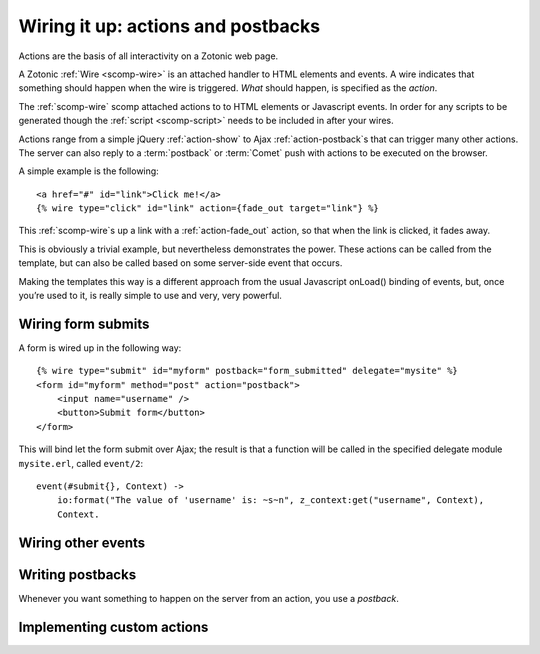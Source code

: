 .. _manual-template-actions:

Wiring it up: actions and postbacks
===================================

Actions are the basis of all interactivity on a Zotonic web page.

A Zotonic :ref:`Wire <scomp-wire>` is an attached handler to HTML
elements and events. A wire indicates that something should happen
when the wire is triggered. `What` should happen, is specified as the
`action`.

The :ref:`scomp-wire` scomp attached actions to to HTML elements or
Javascript events. In order for any scripts to be generated though the :ref:`script <scomp-script>` needs to be included in after your wires.

Actions range from a simple jQuery :ref:`action-show` to Ajax
:ref:`action-postback`\s that can trigger many other actions. The
server can also reply to a :term:`postback` or :term:`Comet` push with
actions to be executed on the browser.

A simple example is the following::

  <a href="#" id="link">Click me!</a>
  {% wire type="click" id="link" action={fade_out target="link"} %}

This :ref:`scomp-wire`\s up a link with a :ref:`action-fade_out`
action, so that when the link is clicked, it fades away.

This is obviously a trivial example, but nevertheless demonstrates the
power. These actions can be called from the template, but can also be
called based on some server-side event that occurs.

Making the templates this way is a different approach from the usual
Javascript onLoad() binding of events, but, once you’re used to it,
is really simple to use and very, very powerful.


Wiring form submits
-------------------

A form is wired up in the following way::

  {% wire type="submit" id="myform" postback="form_submitted" delegate="mysite" %}
  <form id="myform" method="post" action="postback">
      <input name="username" />
      <button>Submit form</button>
  </form>

This will bind let the form submit over Ajax; the result is that a
function will be called in the specified delegate module
``mysite.erl``, called ``event/2``::

  event(#submit{}, Context) ->
      io:format("The value of 'username' is: ~s~n", z_context:get("username", Context),
      Context.


Wiring other events
-------------------

.. todo:: more examples 
   

Writing postbacks
-----------------

Whenever you want something to happen on the server from an action,
you use a `postback`.


Implementing custom actions
---------------------------

.. seealso:: listing of all :ref:`actions`.

